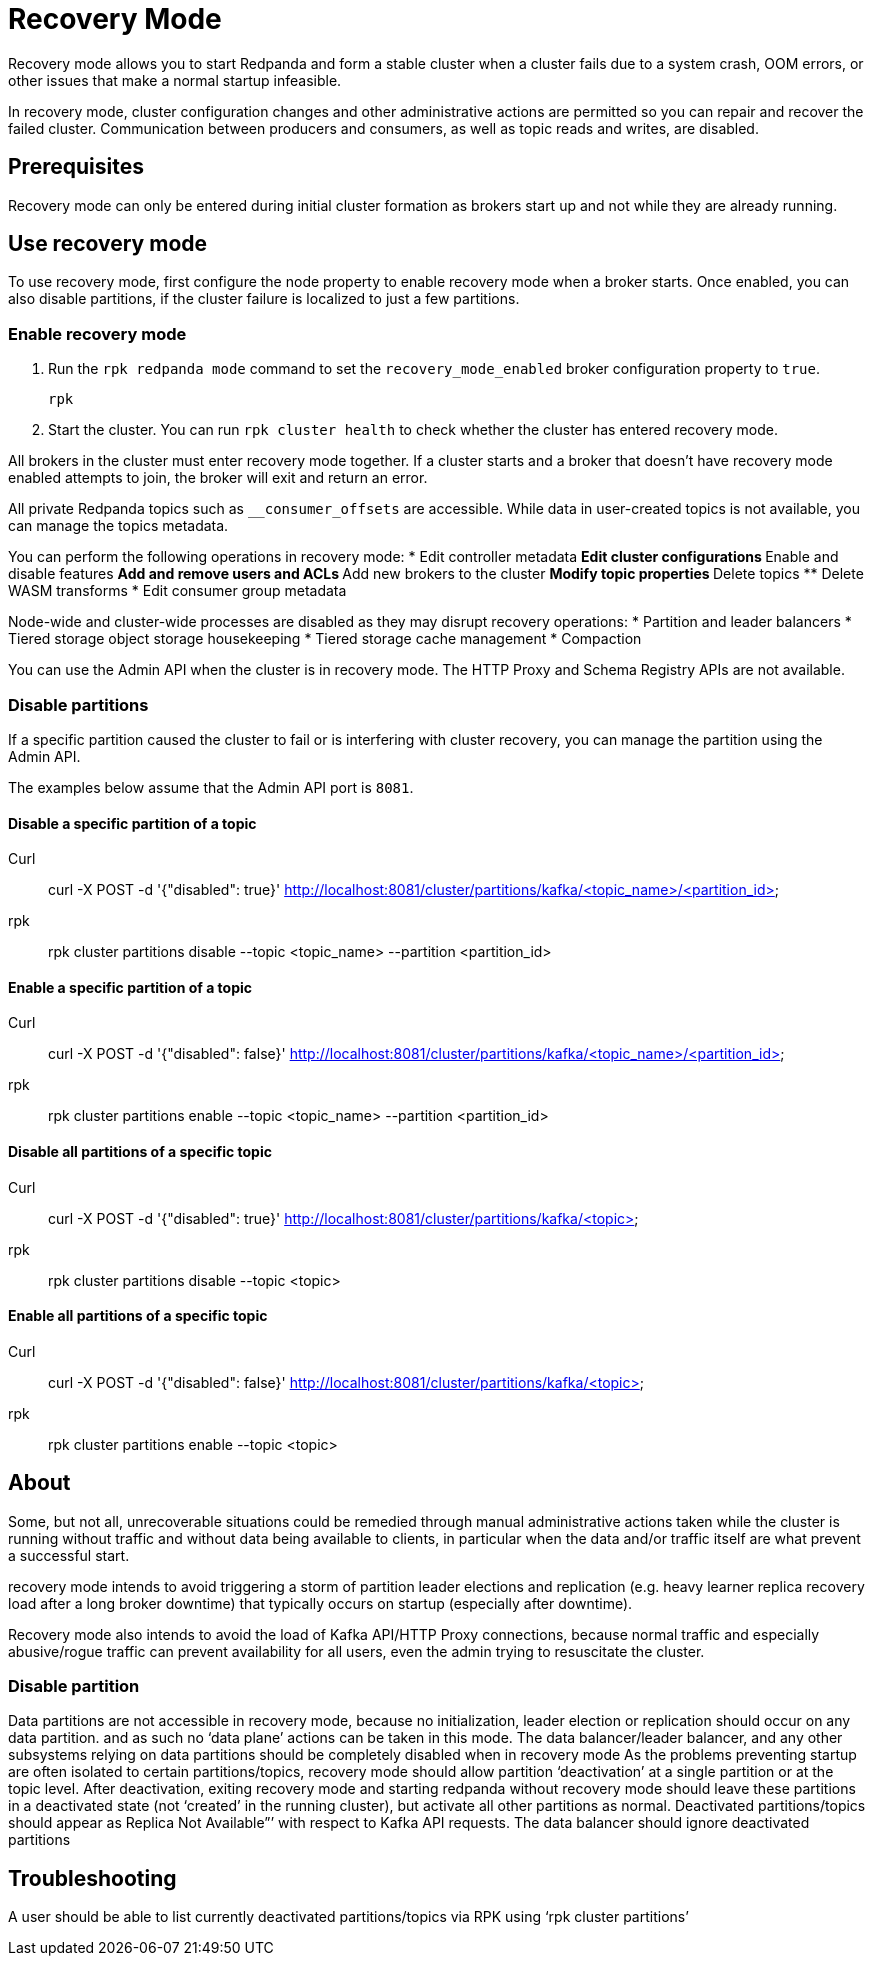 = Recovery Mode
:description: 

Recovery mode allows you to start Redpanda and form a stable cluster when a cluster fails due to a system crash, OOM errors, or other issues that make a normal startup infeasible. 

In recovery mode, cluster configuration changes and other administrative actions are permitted so you can repair and recover the failed cluster. Communication between producers and consumers, as well as topic reads and writes, are disabled.

== Prerequisites

Recovery mode can only be entered during initial cluster formation as brokers start up and not while they are already running.

== Use recovery mode

////

1. Entering/exiting Recovery mode
2. Using the enable/disable partitions API or RPK commands (API detailed here, the RPK in the PRD).

////

To use recovery mode, first configure the node property to enable recovery mode when a broker starts. Once enabled, you can also disable partitions, if the cluster failure is localized to just a few partitions.

=== Enable recovery mode

. Run the `rpk redpanda mode` command to set the `recovery_mode_enabled` broker configuration property to `true`.
// TODO: confirm whether rpk command is available
// TODO: required flags
+
[,bash] 
---- 
rpk 
----
+
. Start the cluster. You can run `rpk cluster health` to check whether the cluster has entered recovery mode.

All brokers in the cluster must enter recovery mode together. If a cluster starts and a broker that doesn't have recovery mode enabled attempts to join, the broker will exit and return an error.

All private Redpanda topics such as `__consumer_offsets` are accessible. While data in user-created topics is not available, you can manage the topics metadata.

You can perform the following operations in recovery mode:
* Edit controller metadata
** Edit cluster configurations
** Enable and disable features
** Add and remove users and ACLs
** Add new brokers to the cluster
** Modify topic properties
** Delete topics
** Delete WASM transforms
* Edit consumer group metadata

Node-wide and cluster-wide processes are disabled as they may disrupt recovery operations:
* Partition and leader balancers
* Tiered storage object storage housekeeping
* Tiered storage cache management
* Compaction

You can use the Admin API when the cluster is in recovery mode. The HTTP Proxy and Schema Registry APIs are not available.

=== Disable partitions

If a specific partition caused the cluster to fail or is interfering with cluster recovery, you can manage the partition using the Admin API.

The examples below assume that the Admin API port is `8081`.

==== Disable a specific partition of a topic

// TODO: Confirm whether these are new API endpoints and that they are available
[tabs]
====
Curl::
+
--
curl -X POST -d '{"disabled": true}' http://localhost:8081/cluster/partitions/kafka/<topic_name>/<partition_id>
--
rpk::
+
--
rpk cluster partitions disable --topic <topic_name> --partition <partition_id>
--
====

==== Enable a specific partition of a topic

[tabs]
====
Curl::
+
--
curl -X POST -d '{"disabled": false}' http://localhost:8081/cluster/partitions/kafka/<topic_name>/<partition_id>
--
rpk::
+
--
rpk cluster partitions enable --topic <topic_name> --partition <partition_id>
--
====

==== Disable all partitions of a specific topic

[tabs]
====
Curl::
+
--
curl -X POST -d '{"disabled": true}' http://localhost:8081/cluster/partitions/kafka/<topic>
--
rpk::
+
--
rpk cluster partitions disable --topic <topic>
--
====

==== Enable all partitions of a specific topic

[tabs]
====
Curl::
+
--
curl -X POST -d '{"disabled": false}' http://localhost:8081/cluster/partitions/kafka/<topic>
--
rpk::
+
--
rpk cluster partitions enable --topic <topic>
--
====

== About

////

recovery Mode permits cluster config changes and other administrative actions (e.g. deactivating partitions, deleting topics, user/acl changes, deleting consumer groups, deleting stuck transactions, deleting wasm transforms, etc) to repair a nonfunctional cluster. 

////

Some, but not all, unrecoverable situations could be remedied through manual administrative actions taken while the cluster is running without traffic and without data being available to clients, in particular when the data and/or traffic itself are what prevent a successful start.

recovery mode intends to avoid triggering a storm of partition leader elections and replication (e.g. heavy learner replica recovery load after a long broker downtime) that typically occurs on startup (especially after downtime). 

Recovery mode also intends to avoid the load of Kafka API/HTTP Proxy connections, because normal traffic and especially abusive/rogue traffic can prevent availability for all users, even the admin trying to resuscitate the cluster.





=== Disable partition


Data partitions are not accessible in recovery mode, because no initialization, leader election or replication should occur on any data partition. and as such no ‘data plane’ actions can be taken in this mode.
The data balancer/leader balancer, and any other subsystems relying on data partitions should be completely disabled when in recovery mode
As the problems preventing startup are often isolated to certain partitions/topics, recovery mode should allow partition ‘deactivation’ at a single partition or at the topic level.  After deactivation, exiting recovery mode and starting redpanda without recovery mode should leave these partitions in a deactivated state (not ‘created’ in the running cluster), but activate all other partitions as normal.  Deactivated partitions/topics should appear as Replica Not Available”’ with respect to Kafka API requests. The data balancer should ignore deactivated partitions

== Troubleshooting

A user should be able to list currently deactivated partitions/topics via RPK using ‘rpk cluster partitions’






